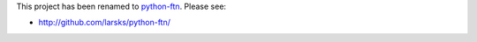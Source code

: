 This project has been renamed to python-ftn_.  Please see:

- http://github.com/larsks/python-ftn/

.. _python-ftn: http://github.com/larsks/python-ftn/


